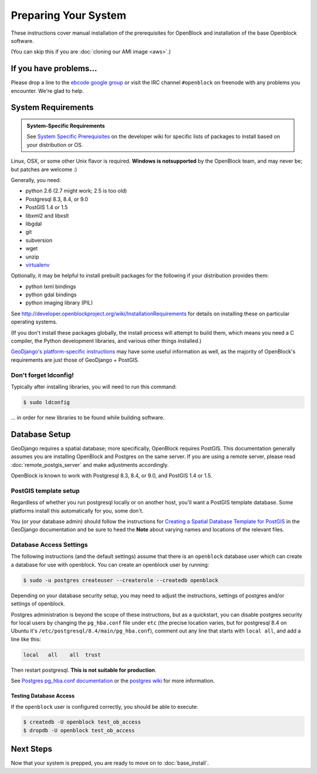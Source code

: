 =====================
Preparing Your System
=====================

These instructions cover manual installation of the prerequisites for
OpenBlock and installation of the base Openblock software.

(You can skip this if you are :doc:`cloning our AMI image <aws>`.)

.. _support:

If you have problems...
=======================

Please drop a line to the `ebcode google group <http://groups.google.com/group/ebcode>`_
or visit the IRC channel ``#openblock`` on freenode with any problems you encounter.  We're glad to help.


.. _requirements:

System Requirements
===================

.. admonition:: System-Specific Requirements

  See `System Specific Prerequisites
  <http://developer.openblockproject.org/wiki/InstallationRequirements>`_
  on the developer wiki for specific lists of packages to install
  based on your distribution or OS.

Linux, OSX, or some other Unix flavor is required.  **Windows is notsupported**
by the OpenBlock team, and may never be; but patches are welcome :)

Generally, you need:

* python 2.6  (2.7 might work; 2.5 is too old)
* Postgresql 8.3, 8.4, or 9.0
* PostGIS 1.4 or 1.5
* libxml2 and libxslt
* libgdal
* git
* subversion
* wget
* unzip
* `virtualenv <http://pypi.python.org/pypi/virtualenv>`_

Optionally, it may be helpful to install prebuilt packages for the following if your distribution provides them:

* python lxml bindings
* python gdal bindings
* python imaging library (PIL)

See http://developer.openblockproject.org/wiki/InstallationRequirements
for details on installing these on particular operating systems.

(If you don't install these packages globally, the install process will
attempt to build them, which means you need a C compiler, the Python
development libraries, and various other things installed.)

`GeoDjango's platform-specific instructions
<http://docs.djangoproject.com/en/1.3/ref/contrib/gis/install/#platform-specific-instructions>`_
may have some useful information as well, as the majority of OpenBlock's requirements are just those of GeoDjango + PostGIS.


Don't forget ldconfig!
----------------------

Typically after installing libraries, you will need to run this command:

.. code-block:: bash

  $ sudo ldconfig

... in order for new libraries to be found while building software.


.. index:: database, postgis, postgresql
.. _database_installation:

Database Setup
==============

GeoDjango requires a spatial database; more specifically, OpenBlock
requires PostGIS.  This documentation generally assumes you are installing OpenBlock 
and Postgres on the same server.  If you are using a remote server, please 
read :doc:`remote_postgis_server` and make adjustments accordingly.

OpenBlock is known to work with Postgresql 8.3, 8.4, or 9.0, and PostGIS
1.4 or 1.5.

.. _template_setup:

PostGIS template setup
----------------------

Regardless of whether you run postgresql locally or on another host,
you'll want a PostGIS template database.  Some platforms install this
automatically for you, some don't.

You (or your database admin) should follow the instructions for `Creating a Spatial Database Template for PostGIS 
<http://docs.djangoproject.com/en/1.3/ref/contrib/gis/install/#creating-a-spatial-database-template-for-postgis>`_ in the GeoDjango documentation and be sure to heed the **Note** about varying names and locations of the relevant files.


.. _postgres_auth:

Database Access Settings
------------------------

The following instructions (and the default settings) assume that there is 
an ``openblock`` database user which can create a database for use with openblock.  
You can create an openblock user by running:

.. code-block:: bash

    $ sudo -u postgres createuser --createrole --createdb openblock

Depending on your database security setup, you may need to adjust the instructions, settings of postgres and/or settings of openblock.

Postgres administration is beyond the scope of these instructions, but as a quickstart, you can disable postgres security for local users by changing the ``pg_hba.conf`` file under ``etc`` (the precise location varies, but for postgresql
8.4 on Ubuntu it's ``/etc/postgresql/8.4/main/pg_hba.conf``), comment
out any line that starts with ``local all``, and add a line like
this:

.. code-block:: text

 local   all    all  trust

Then restart postgresql.  **This is not suitable for production**.

See `Postgres pg_hba.conf documentation
<http://developer.postgresql.org/pgdocs/postgres/auth-pg-hba-conf.html>`_
or the `postgres wiki <http://wiki.postgresql.org/wiki/Client_Authentication>`_
for more information.

Testing Database Access
~~~~~~~~~~~~~~~~~~~~~~~

If the ``openblock`` user is configured correctly, you should be able to execute:

.. code-block:: bash

    $ createdb -U openblock test_ob_access
    $ dropdb -U openblock test_ob_access


Next Steps
==========

Now that your system is prepped, you are ready to move on to :doc:`base_install`.

